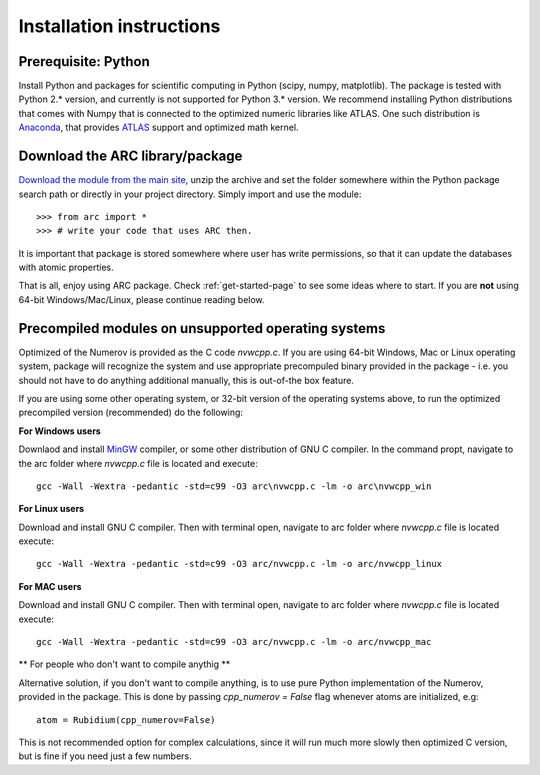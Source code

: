 Installation instructions
=========================
Prerequisite: Python
--------------------

Install Python and packages for scientific computing in Python (scipy, numpy, matplotlib). The package is tested with Python 2.* version, and currently is not supported for Python 3.* version.  We recommend installing Python distributions that comes with Numpy that is connected to the optimized numeric libraries like ATLAS. One such distribution is `Anaconda <https://www.continuum.io/downloads>`_, that provides `ATLAS <https://anaconda.org/anaconda/atlas>`_ support and optimized math kernel.


Download the ARC library/package
--------------------------------

`Download the module from the main site <https://github.com/nikolasibalic/ARC-Alkali-Rydberg-Calculator>`_, unzip the archive and set the folder somewhere within the Python package search path or directly in your project directory. Simply import and use the module::

    >>> from arc import *
    >>> # write your code that uses ARC then.

It is important that package is stored somewhere where user has write permissions, so that it can update the databases with atomic properties.

That is all, enjoy using ARC package. Check :ref:`get-started-page` to see some ideas where to start. If you are **not** using 64-bit Windows/Mac/Linux, please continue reading below.



Precompiled modules on unsupported operating systems 
----------------------------------------------------

Optimized of the Numerov is provided as the C code `nvwcpp.c`. If you are using 64-bit Windows, Mac or Linux operating system, package will recognize the system and use appropriate precompuled binary provided in the package - i.e. you should not have to do anything additional manually, this is out-of-the box feature.

If you are using some other operating system, or 32-bit version of the operating systems above, to run the optimized precompiled version (recommended) do the following:

**For Windows users**

Downlaod and install `MinGW <http://www.mingw.org/>`_ compiler, or some other distribution of GNU C compiler. In the command propt, navigate to the arc folder where `nvwcpp.c` file is located and execute::

    gcc -Wall -Wextra -pedantic -std=c99 -O3 arc\nvwcpp.c -lm -o arc\nvwcpp_win

**For Linux users**

Download and install GNU C compiler. Then with terminal open, navigate to arc folder where `nvwcpp.c` file is located execute::

    gcc -Wall -Wextra -pedantic -std=c99 -O3 arc/nvwcpp.c -lm -o arc/nvwcpp_linux


**For MAC users**

Download and install GNU C compiler. Then with terminal open, navigate to arc folder where `nvwcpp.c` file is located execute::

    gcc -Wall -Wextra -pedantic -std=c99 -O3 arc/nvwcpp.c -lm -o arc/nvwcpp_mac
    
** For people who don't want to compile anythig **
    
Alternative solution, if you don't want to compile anything, is to use pure Python implementation of the Numerov, provided in the package. This is done by passing `cpp_numerov = False` flag whenever atoms are initialized, e.g::

    atom = Rubidium(cpp_numerov=False)

This is not recommended option for complex calculations, since it will run much more slowly then optimized C version, but is fine if you need just a few numbers.
